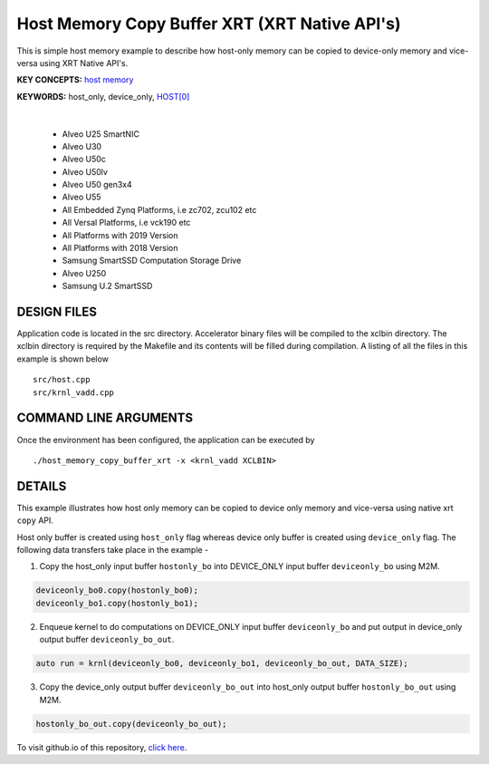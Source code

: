 Host Memory Copy Buffer XRT (XRT Native API's)
==============================================

This is simple host memory example to describe how host-only memory can be copied to device-only memory and vice-versa using XRT Native API's.

**KEY CONCEPTS:** `host memory <https://docs.xilinx.com/r/en-US/ug1393-vitis-application-acceleration/Best-Practices-for-Host-Programming>`__

**KEYWORDS:** host_only, device_only, `HOST[0] <https://docs.xilinx.com/r/en-US/ug1393-vitis-application-acceleration/Mapping-Kernel-Ports-to-Memory>`__

.. raw:: html

 <details>

.. raw:: html

 <summary> 

 <b>EXCLUDED PLATFORMS:</b>

.. raw:: html

 </summary>
|
..

 - Alveo U25 SmartNIC
 - Alveo U30
 - Alveo U50c
 - Alveo U50lv
 - Alveo U50 gen3x4
 - Alveo U55
 - All Embedded Zynq Platforms, i.e zc702, zcu102 etc
 - All Versal Platforms, i.e vck190 etc
 - All Platforms with 2019 Version
 - All Platforms with 2018 Version
 - Samsung SmartSSD Computation Storage Drive
 - Alveo U250
 - Samsung U.2 SmartSSD

.. raw:: html

 </details>

.. raw:: html

DESIGN FILES
------------

Application code is located in the src directory. Accelerator binary files will be compiled to the xclbin directory. The xclbin directory is required by the Makefile and its contents will be filled during compilation. A listing of all the files in this example is shown below

::

   src/host.cpp
   src/krnl_vadd.cpp
   
COMMAND LINE ARGUMENTS
----------------------

Once the environment has been configured, the application can be executed by

::

   ./host_memory_copy_buffer_xrt -x <krnl_vadd XCLBIN>

DETAILS
-------

This example illustrates how host only memory can be copied to device only memory and vice-versa using native xrt ``copy`` API.
 
Host only buffer is created using ``host_only`` flag whereas device only buffer is created using ``device_only`` flag. The following data transfers take place in the example -

1. Copy the host_only input buffer ``hostonly_bo`` into  DEVICE_ONLY input buffer ``deviceonly_bo`` using M2M.

.. code:: cpp

  deviceonly_bo0.copy(hostonly_bo0);
  deviceonly_bo1.copy(hostonly_bo1);

2. Enqueue kernel to do computations on DEVICE_ONLY input buffer ``deviceonly_bo`` and put output in device_only output buffer ``deviceonly_bo_out``.

.. code:: cpp

  auto run = krnl(deviceonly_bo0, deviceonly_bo1, deviceonly_bo_out, DATA_SIZE);
  
3. Copy the device_only output buffer ``deviceonly_bo_out`` into  host_only output buffer ``hostonly_bo_out`` using M2M.

.. code:: cpp

  hostonly_bo_out.copy(deviceonly_bo_out);

To visit github.io of this repository, `click here <http://xilinx.github.io/Vitis_Accel_Examples>`__.